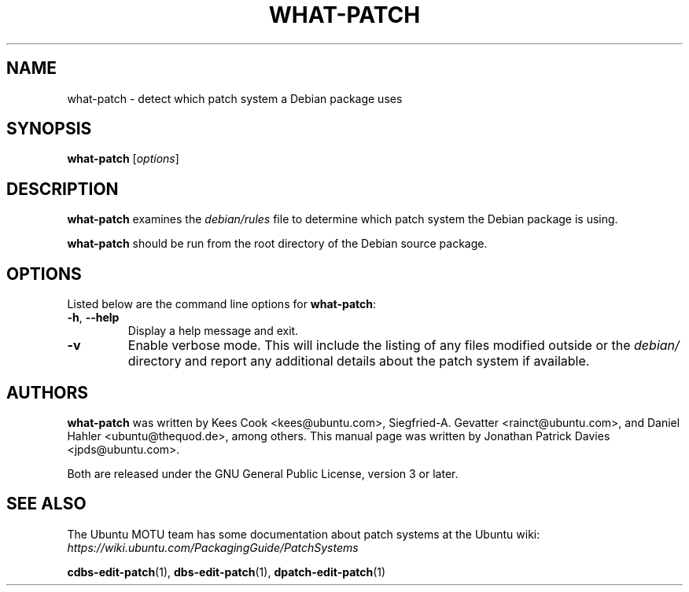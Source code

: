 .TH WHAT\-PATCH "1" "Debian Utilities" "DEBIAN"
.SH NAME
what\-patch \- detect which patch system a Debian package uses

.SH SYNOPSIS
.B what\-patch\fR [\fIoptions\fR]

.SH DESCRIPTION
\fBwhat\-patch\fR examines the \fIdebian/rules\fR file to determine which patch
system the Debian package is using.
.PP
\fBwhat\-patch\fR should be run from the root directory of the Debian source
package.

.SH OPTIONS
Listed below are the command line options for \fBwhat\-patch\fR:
.TP
.BR \-h ", " \-\-help
Display a help message and exit.
.TP
.B \-v
Enable verbose mode.
This will include the listing of any files modified outside or the \fIdebian/\fR
directory and report any additional details about the patch system if
available.

.SH AUTHORS
\fBwhat\-patch\fR was written by Kees Cook <kees@ubuntu.com>,
Siegfried-A. Gevatter <rainct@ubuntu.com>, and Daniel Hahler
<ubuntu@thequod.de>, among others.
This manual page was written by Jonathan Patrick Davies <jpds@ubuntu.com>.
.PP
Both are released under the GNU General Public License, version 3 or later.

.SH SEE ALSO
The Ubuntu MOTU team has some documentation about patch systems at the Ubuntu
wiki: \fIhttps://wiki.ubuntu.com/PackagingGuide/PatchSystems\fR

.PP
.BR cdbs\-edit\-patch (1),
.BR dbs\-edit\-patch (1),
.BR dpatch\-edit\-patch (1)
